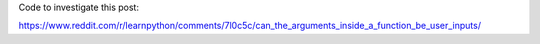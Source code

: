 Code to investigate this post:

https://www.reddit.com/r/learnpython/comments/7l0c5c/can_the_arguments_inside_a_function_be_user_inputs/
